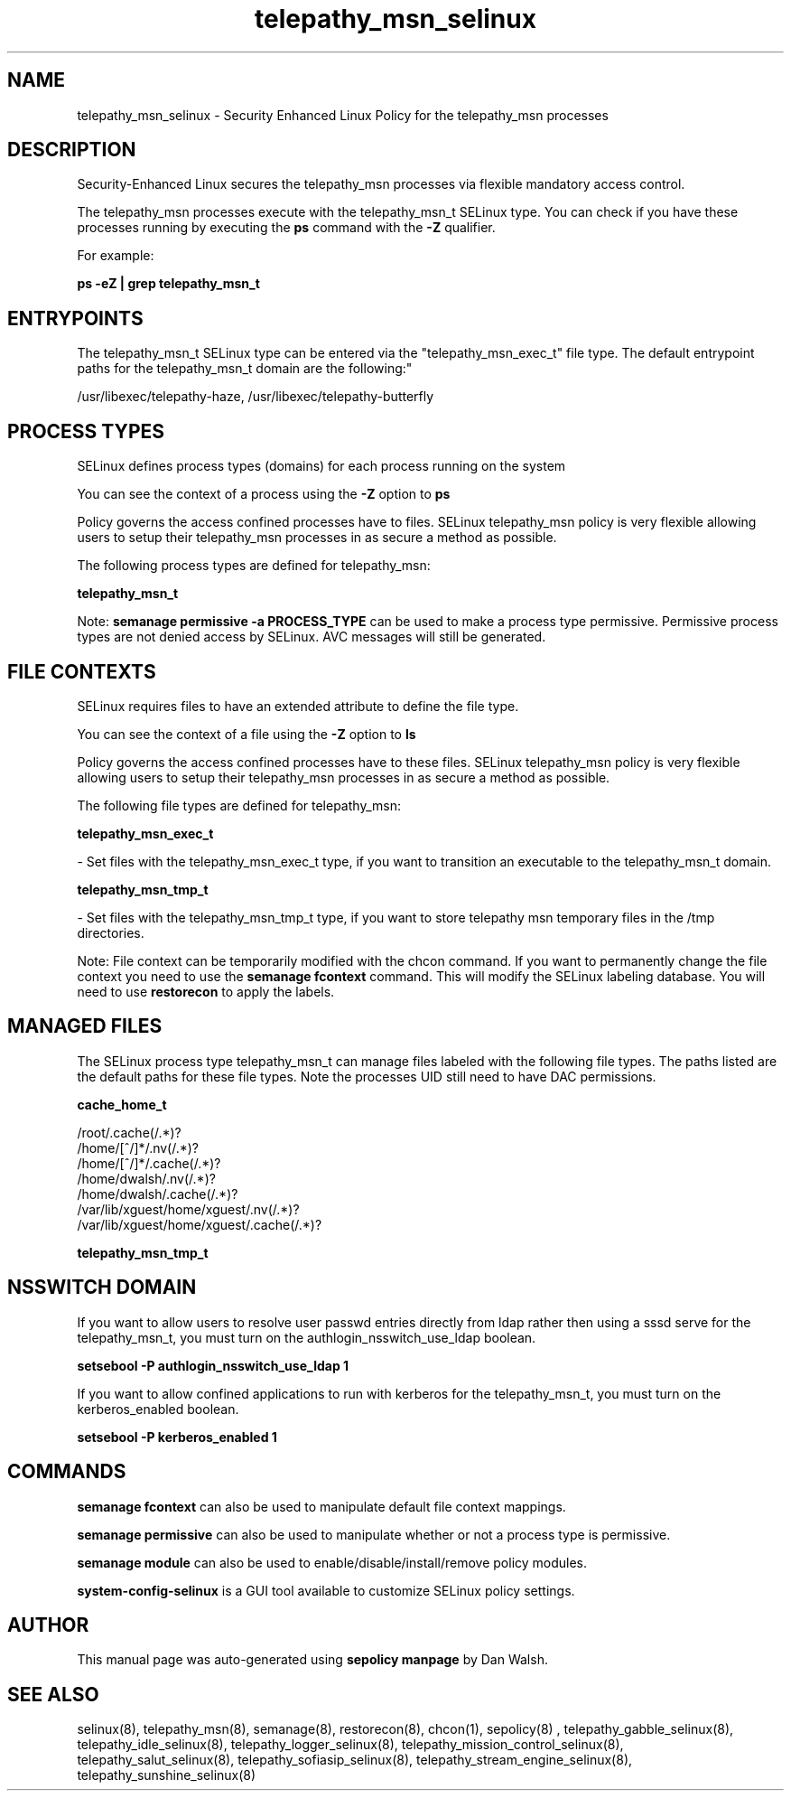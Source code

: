 .TH  "telepathy_msn_selinux"  "8"  "12-11-01" "telepathy_msn" "SELinux Policy documentation for telepathy_msn"
.SH "NAME"
telepathy_msn_selinux \- Security Enhanced Linux Policy for the telepathy_msn processes
.SH "DESCRIPTION"

Security-Enhanced Linux secures the telepathy_msn processes via flexible mandatory access control.

The telepathy_msn processes execute with the telepathy_msn_t SELinux type. You can check if you have these processes running by executing the \fBps\fP command with the \fB\-Z\fP qualifier.

For example:

.B ps -eZ | grep telepathy_msn_t


.SH "ENTRYPOINTS"

The telepathy_msn_t SELinux type can be entered via the "telepathy_msn_exec_t" file type.  The default entrypoint paths for the telepathy_msn_t domain are the following:"

/usr/libexec/telepathy-haze, /usr/libexec/telepathy-butterfly
.SH PROCESS TYPES
SELinux defines process types (domains) for each process running on the system
.PP
You can see the context of a process using the \fB\-Z\fP option to \fBps\bP
.PP
Policy governs the access confined processes have to files.
SELinux telepathy_msn policy is very flexible allowing users to setup their telepathy_msn processes in as secure a method as possible.
.PP
The following process types are defined for telepathy_msn:

.EX
.B telepathy_msn_t
.EE
.PP
Note:
.B semanage permissive -a PROCESS_TYPE
can be used to make a process type permissive. Permissive process types are not denied access by SELinux. AVC messages will still be generated.

.SH FILE CONTEXTS
SELinux requires files to have an extended attribute to define the file type.
.PP
You can see the context of a file using the \fB\-Z\fP option to \fBls\bP
.PP
Policy governs the access confined processes have to these files.
SELinux telepathy_msn policy is very flexible allowing users to setup their telepathy_msn processes in as secure a method as possible.
.PP
The following file types are defined for telepathy_msn:


.EX
.PP
.B telepathy_msn_exec_t
.EE

- Set files with the telepathy_msn_exec_t type, if you want to transition an executable to the telepathy_msn_t domain.


.EX
.PP
.B telepathy_msn_tmp_t
.EE

- Set files with the telepathy_msn_tmp_t type, if you want to store telepathy msn temporary files in the /tmp directories.


.PP
Note: File context can be temporarily modified with the chcon command.  If you want to permanently change the file context you need to use the
.B semanage fcontext
command.  This will modify the SELinux labeling database.  You will need to use
.B restorecon
to apply the labels.

.SH "MANAGED FILES"

The SELinux process type telepathy_msn_t can manage files labeled with the following file types.  The paths listed are the default paths for these file types.  Note the processes UID still need to have DAC permissions.

.br
.B cache_home_t

	/root/\.cache(/.*)?
.br
	/home/[^/]*/\.nv(/.*)?
.br
	/home/[^/]*/\.cache(/.*)?
.br
	/home/dwalsh/\.nv(/.*)?
.br
	/home/dwalsh/\.cache(/.*)?
.br
	/var/lib/xguest/home/xguest/\.nv(/.*)?
.br
	/var/lib/xguest/home/xguest/\.cache(/.*)?
.br

.br
.B telepathy_msn_tmp_t


.SH NSSWITCH DOMAIN

.PP
If you want to allow users to resolve user passwd entries directly from ldap rather then using a sssd serve for the telepathy_msn_t, you must turn on the authlogin_nsswitch_use_ldap boolean.

.EX
.B setsebool -P authlogin_nsswitch_use_ldap 1
.EE

.PP
If you want to allow confined applications to run with kerberos for the telepathy_msn_t, you must turn on the kerberos_enabled boolean.

.EX
.B setsebool -P kerberos_enabled 1
.EE

.SH "COMMANDS"
.B semanage fcontext
can also be used to manipulate default file context mappings.
.PP
.B semanage permissive
can also be used to manipulate whether or not a process type is permissive.
.PP
.B semanage module
can also be used to enable/disable/install/remove policy modules.

.PP
.B system-config-selinux
is a GUI tool available to customize SELinux policy settings.

.SH AUTHOR
This manual page was auto-generated using
.B "sepolicy manpage"
by Dan Walsh.

.SH "SEE ALSO"
selinux(8), telepathy_msn(8), semanage(8), restorecon(8), chcon(1), sepolicy(8)
, telepathy_gabble_selinux(8), telepathy_idle_selinux(8), telepathy_logger_selinux(8), telepathy_mission_control_selinux(8), telepathy_salut_selinux(8), telepathy_sofiasip_selinux(8), telepathy_stream_engine_selinux(8), telepathy_sunshine_selinux(8)